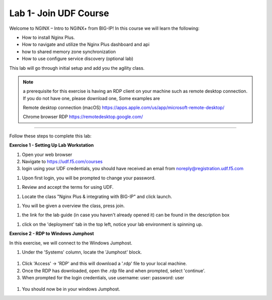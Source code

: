 Lab 1- Join UDF Course
======================

Welcome to NGINX – Intro to NGINX+ from BIG-IP! In this course we will learn the following:

•	How to install Nginx Plus. 

•   How to navigate and utilize the Nginx Plus dashboard and api

•   how to shared memory zone synchronization

•	How to use configure service discovery (optional lab)

This lab will go through initial setup and add you the agility class.  

.. NOTE::
   a  prerequisite for this exercise is having an RDP client on your machine such as remote desktop connection. 
   If you do not have one, please download one, Some examples are  
    
   Remote desktop connection (macOS)
   https://apps.apple.com/us/app/microsoft-remote-desktop/

   Chrome browser RDP 
   https://remotedesktop.google.com/

~~~~~~~~~~~~~~~~~~~~~~~~~

Follow these steps to complete this lab:

**Exercise 1 - Setting Up Lab Workstation**

#. Open your web browser
#. Navigate to https://udf.f5.com/courses
#. login using your UDF credentials, you should have received an email from noreply@registration.udf.f5.com

.. image:: /_static/1email.png

#. Upon first login, you will be prompted to change your password. 

.. image:: /_static/2password.png

#. Review and accept the terms for using UDF.

.. image:: /_static/3terms.png

#. Locate the class "Nginx Plus  & integrating with BIG-IP" and click launch. 

.. image:: /_static/4launch.png

#. You will be given a overview the class, press join.

.. image:: /_static/5join.png

#. the link for the lab guide (in case you haven't already opened it) can be found in the description box

.. image:: /_static/6guide.png

#. click on the 'deployment' tab in the top left, notice your lab environment is spinning up. 

.. image:: /_static/7spinning.png

**Exercise 2 - RDP to Windows Jumphost**

In this exercise, we will connect to the Windows Jumphost.   

#. Under the 'Systems' column, locate the 'Jumphost' block. 

  .. image:: /_static/8jumphost.png


#. Click 'Access' -> 'RDP' and this will download a '.rdp' file to your local machine. 

#. Once the RDP has downloaded, open the .rdp file and when prompted, select 'continue'. 

#. When prompted for the login credentials, use username: user: password: user 

  .. image:: /_static/9rdp.png

#. You should now be in your windows Jumphost. 

   .. image:: /_static/windows.png
